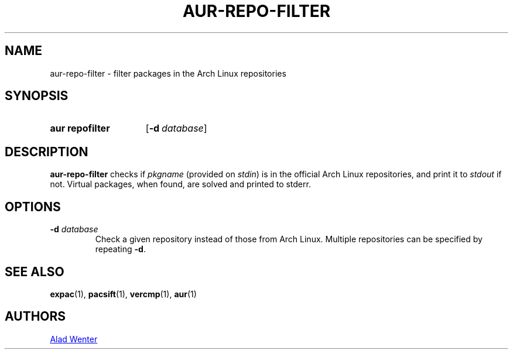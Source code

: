 .TH AUR-REPO-FILTER 1 2017-10-04 AURUTILS
.SH NAME
aur\-repo\-filter \- filter packages in the Arch Linux repositories

.SH SYNOPSIS
.SY "aur repofilter"
.OP \-d database
.YS

.SH DESCRIPTION
\fBaur\-repo\-filter\fR checks if \fIpkgname\fR (provided on
\fIstdin\fR) is in the official Arch Linux repositories, and print it to
\fIstdout\fR if not. Virtual packages, when found, are solved and
printed to stderr.

.SH OPTIONS
.TP
.BI "\-d " database
Check a given repository instead of those from Arch Linux. Multiple
repositories can be specified by repeating \fB\-d\fR.

.SH SEE ALSO
.BR expac (1),
.BR pacsift (1),
.BR vercmp (1),
.BR aur (1)

.SH AUTHORS
.MT https://github.com/AladW
Alad Wenter
.ME

.\" vim: set textwidth=72:

